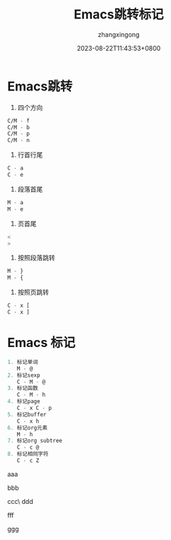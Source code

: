 #+title: Emacs跳转标记
#+DATE: 2023-08-22T11:43:53+0800
#+author: zhangxingong
#+SLUG: learnEmacs+02
#+HUGO_AUTO_SET_LASTMOD: t
#+HUGO_CUSTOM_FRONT_MATTER: :toc true
#+categories: emacs
#+tags: 笔记 妙招 省心
#+weight: 2001
#+draft: false
#+STARTUP: noptag
#+STARTUP: logdrawer
#+STARTUP: indent
#+STARTUP: overview
#+STARTUP: showeverything

* Emacs跳转

1. 四个方向

#+begin_src  emacs-lisp 
   C/M - f      
   C/M - b  
   C/M - p  
   C/M - n  
#+end_src

2. 行首行尾  
#+begin_src  emacs-lisp 
   C - a  
   C - e  
#+end_src

3. 段落首尾
#+begin_src  emacs-lisp 
   M - a  
   M - e  
#+end_src

4. 页首尾  
#+begin_src  emacs-lisp 
   <  
   >  
#+end_src

5. 按照段落跳转  
#+begin_src  emacs-lisp 
   M - }  
   M - {  
#+end_src
6. 按照页跳转  
#+begin_src  emacs-lisp 
   C - x [  
   C - x ]                   
#+end_src

* Emacs 标记  
#+begin_src  emacs-lisp 
1. 标记单词  
   M - @  
2. 标记sexp  
   C - M - @  
3. 标记函数  
   C - M - h  
4. 标记page  
   C - x C - p  
5. 标记buffer  
   C - x h  
6. 标记org元素  
   M - h  
7. 标记org subtree  
   C - c @  
8. 标记相同字符  
   C - c Z                     
#+end_src

  
 aaa

 bbb

 ccc\
 ddd

 fff

 ggg
